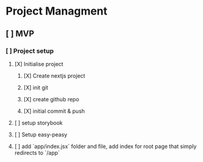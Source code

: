 
* Project Managment
** [ ] MVP
*** [ ] Project setup
**** [X] Initialise project
:LOGBOOK:
CLOCK: [2020-08-17 Mon 11:49]--[2020-08-17 Mon 11:54] =>  0:05
:END:
***** [X] Create nextjs project
***** [X] init git
***** [X] create github repo
***** [X] initial commit & push
**** [ ] setup storybook
:LOGBOOK:
CLOCK: [2020-08-17 Mon 14:24]
CLOCK: [2020-08-17 Mon 12:23]--[2020-08-17 Mon 12:56] =>  0:33
:END:
**** [ ] Setup easy-peasy
**** [ ] add `app/index.jsx` folder and file, add index for root page that simply redirects to `/app`

